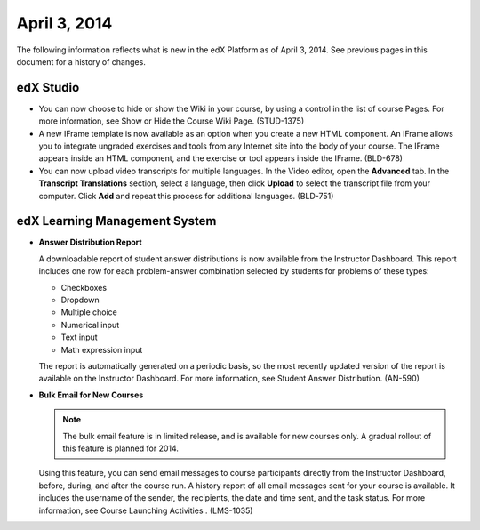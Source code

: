 ###################################
April 3, 2014
###################################

The following information reflects what is new in the edX Platform as of April
3, 2014.  See previous pages in this document for a history of changes.


*************
edX Studio
*************

* You can now choose to hide or show the Wiki in your course, by using a control
  in the list of course Pages.  For more information, see Show or Hide the
  Course Wiki Page. (STUD-1375)

* A new IFrame template is now available as an option when you create a
  new HTML component. An IFrame allows you to integrate ungraded exercises and
  tools from any Internet site into the body of your course. The IFrame appears
  inside an HTML component, and the exercise or tool appears inside the IFrame.
  (BLD-678)

* You can now upload video transcripts for multiple languages. In the Video
  editor, open the **Advanced** tab. In the **Transcript Translations** section,
  select a language, then click **Upload** to select the transcript file from
  your computer.  Click **Add** and repeat this process for additional
  languages. (BLD-751)

***************************************
edX Learning Management System
***************************************

* **Answer Distribution Report**

  A downloadable report of student answer distributions is now available from
  the Instructor Dashboard. This report includes one row for each problem-answer
  combination selected by students for problems of these types:

  * Checkboxes
  * Dropdown
  * Multiple choice
  * Numerical input
  * Text input
  * Math expression input

  The report is automatically generated on a periodic basis, so the most
  recently updated version of the report is available on the Instructor
  Dashboard. For more information, see Student Answer Distribution. (AN-590)

* **Bulk Email for New Courses**

  .. note:: The bulk email feature is in limited release, and is available for
   new courses only. A gradual rollout of this feature is planned for 2014.

  Using this feature, you can send email messages to course participants
  directly from the Instructor Dashboard, before, during, and after the course
  run. A history report of all email messages sent for your course is available.
  It includes the username of the sender, the recipients, the date and time
  sent, and the task status. For more information, see Course Launching
  Activities . (LMS-1035)



